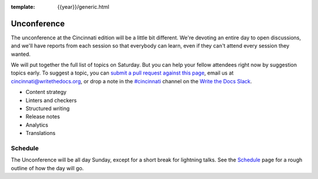 :template: {{year}}/generic.html

Unconference
============

The unconference at the Cincinnati edition will be a little bit different.
We're devoting an entire day to open discussions, and we'll have reports
from each session so that everybody can learn, even if they can't attend
every session they wanted.

We will put together the full list of topics on Saturday. But you can help
your fellow attendees right now by suggestion topics early. To suggest a
topic, you can `submit a pull request against this page <https://github.com/writethedocs/www/blob/master/docs/conf/cincinnati/2018/unconference.rst>`_,
email us at cincinnati@writethedocs.org, or drop a note in the
`#cincinnati <https://writethedocs.slack.com/messages/cincinnati>`_ 
channel on the
`Write the Docs Slack <http://www.writethedocs.org/slack/>`_.

* Content strategy
* Linters and checkers
* Structured writing
* Release notes
* Analytics
* Translations


Schedule
--------

The Unconference will be all day Sunday, except for a short break
for lightning talks. See the
`Schedule <http://www.writethedocs.org/conf/{{shortcode}}/{{year}}/schedule/>`_
page for a rough outline of how the day will go.

